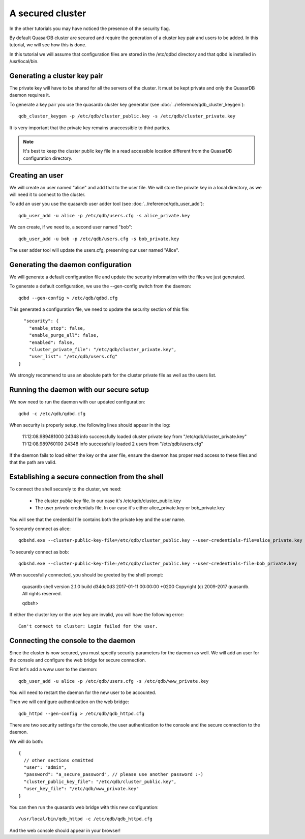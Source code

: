 A secured cluster
*****************

In the other tutorials you may have noticed the presence of the security flag.

By default QuasarDB cluster are secured and require the generation of a cluster key pair and users to be added. In this tutorial, we will see how this is done.

In this tutorial we will assume that configuration files are stored in the /etc/qdbd directory and that qdbd is installed in /usr/local/bin.

Generating a cluster key pair
=============================

The private key will have to be shared for all the servers of the cluster. It must be kept private and only the QuasarDB daemon requires it.

To generate a key pair you use the quasardb cluster key generator (see :doc:`../reference/qdb_cluster_keygen`)::

  qdb_cluster_keygen -p /etc/qdb/cluster_public.key -s /etc/qdb/cluster_private.key

It is very important that the private key remains unaccessible to third parties.

.. note::
  It's best to keep the cluster public key file in a read accessible location different from the QuasarDB configuration directory.

Creating an user
================

We will create an user named "alice" and add that to the user file. We will store the private key in a local directory, as we will need it to connect to the cluster.

To add an user you use the quasardb user adder tool (see :doc:`../reference/qdb_user_add`)::

  qdb_user_add -u alice -p /etc/qdb/users.cfg -s alice_private.key

We can create, if we need to, a second user named "bob"::

  qdb_user_add -u bob -p /etc/qdb/users.cfg -s bob_private.key

The user adder tool will update the users.cfg, preserving our user named "Alice".

Generating the daemon configuration
===================================

We will generate a default configuration file and update the security information with the files we just generated.

To generate a default configuration, we use the --gen-config switch from the daemon::

  qdbd --gen-config > /etc/qdb/qdbd.cfg

This generated a configuration file, we need to update the security section of this file::

      "security": {
        "enable_stop": false,
        "enable_purge_all": false,
        "enabled": false,
        "cluster_private_file": "/etc/qdb/cluster_private.key",
        "user_list": "/etc/qdb/users.cfg"
    }

We strongly recommend to use an absolute path for the cluster private file as well as the users list.

Running the daemon with our secure setup
========================================

We now need to run the daemon with our updated configuration::

  qdbd -c /etc/qdb/qdbd.cfg

When security is properly setup, the following lines should appear in the log:

  11:12:08.989481000   24348      info    successfully loaded cluster private key from "/etc/qdb/cluster_private.key"
  11:12:08.989760100   24348      info    successfully loaded 2 users from "/etc/qdb/users.cfg"

If the daemon fails to load either the key or the user file, ensure the daemon has proper read access to these files and that the path are valid.

Establishing a secure connection from the shell
===============================================

To connect the shell securely to the cluster, we need:

 * The cluster *public* key file. In our case it's /etc/qdb/cluster_public.key
 * The user *private* credentials file. In our case it's either alice_private.key or bob_private.key

You will see that the credential file contains both the private key and the user name.

To securely connect as alice::

  qdbshd.exe --cluster-public-key-file=/etc/qdb/cluster_public.key --user-credentials-file=alice_private.key

To securely connect as bob::

  qdbshd.exe --cluster-public-key-file=/etc/qdb/cluster_public.key --user-credentials-file=bob_private.key

When succesfully connected, you should be greeted by the shell prompt:

  quasardb shell version 2.1.0 build d34dc0d3 2017-01-11 00:00:00 +0200
  Copyright (c) 2009-2017 quasardb. All rights reserved.

  qdbsh>

If either the cluster key or the user key are invalid, you will have the following error::

  Can't connect to cluster: Login failed for the user.

Connecting the console to the daemon
====================================

Since the cluster is now secured, you must specify security parameters for the daemon as well. We will add an user for the console and configure the web bridge for secure connection.

First let's add a www user to the daemon::

  qdb_user_add -u alice -p /etc/qdb/users.cfg -s /etc/qdb/www_private.key

You will need to restart the daemon for the new user to be accounted.

Then we will configure authentication on the web bridge::

  qdb_httpd --gen-config > /etc/qdb/qdb_httpd.cfg

There are two security settings for the console, the user authentication to the console and the secure connection to the daemon.

We will do both::

  {
    // other sections ommitted
    "user": "admin",
    "password": "a_secure_password", // please use another password :-)
    "cluster_public_key_file": "/etc/qdb/cluster_public.key",
    "user_key_file": "/etc/qdb/www_private.key"
  }

You can then run the quasardb web bridge with this new configuration::

  /usr/local/bin/qdb_httpd -c /etc/qdb/qdb_httpd.cfg

And the web console should appear in your browser!